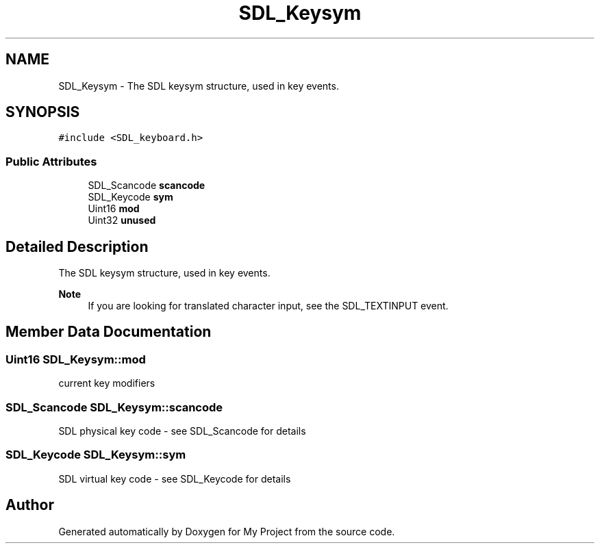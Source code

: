 .TH "SDL_Keysym" 3 "Wed Feb 1 2023" "Version Version 0.0" "My Project" \" -*- nroff -*-
.ad l
.nh
.SH NAME
SDL_Keysym \- The SDL keysym structure, used in key events\&.  

.SH SYNOPSIS
.br
.PP
.PP
\fC#include <SDL_keyboard\&.h>\fP
.SS "Public Attributes"

.in +1c
.ti -1c
.RI "SDL_Scancode \fBscancode\fP"
.br
.ti -1c
.RI "SDL_Keycode \fBsym\fP"
.br
.ti -1c
.RI "Uint16 \fBmod\fP"
.br
.ti -1c
.RI "Uint32 \fBunused\fP"
.br
.in -1c
.SH "Detailed Description"
.PP 
The SDL keysym structure, used in key events\&. 


.PP
\fBNote\fP
.RS 4
If you are looking for translated character input, see the SDL_TEXTINPUT event\&. 
.RE
.PP

.SH "Member Data Documentation"
.PP 
.SS "Uint16 SDL_Keysym::mod"
current key modifiers 
.SS "SDL_Scancode SDL_Keysym::scancode"
SDL physical key code - see SDL_Scancode for details 
.SS "SDL_Keycode SDL_Keysym::sym"
SDL virtual key code - see SDL_Keycode for details 

.SH "Author"
.PP 
Generated automatically by Doxygen for My Project from the source code\&.
